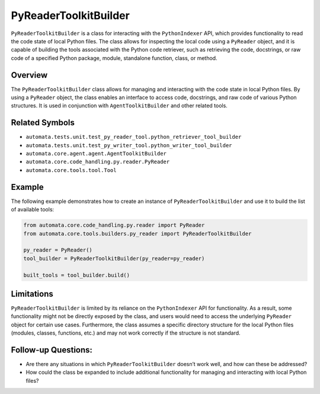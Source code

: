 PyReaderToolkitBuilder
===================

``PyReaderToolkitBuilder`` is a class for interacting with the
``PythonIndexer`` API, which provides functionality to read the code
state of local Python files. The class allows for inspecting the local
code using a ``PyReader`` object, and it is capable of building the
tools associated with the Python code retriever, such as retrieving the
code, docstrings, or raw code of a specified Python package, module,
standalone function, class, or method.

Overview
--------

The ``PyReaderToolkitBuilder`` class allows for managing and interacting
with the code state in local Python files. By using a ``PyReader``
object, the class enables an interface to access code, docstrings, and
raw code of various Python structures. It is used in conjunction with
``AgentToolkitBuilder`` and other related tools.

Related Symbols
---------------

-  ``automata.tests.unit.test_py_reader_tool.python_retriever_tool_builder``
-  ``automata.tests.unit.test_py_writer_tool.python_writer_tool_builder``
-  ``automata.core.agent.agent.AgentToolkitBuilder``
-  ``automata.core.code_handling.py.reader.PyReader``
-  ``automata.core.tools.tool.Tool``

Example
-------

The following example demonstrates how to create an instance of
``PyReaderToolkitBuilder`` and use it to build the list of available tools:

.. code:: python

   from automata.core.code_handling.py.reader import PyReader
   from automata.core.tools.builders.py_reader import PyReaderToolkitBuilder

   py_reader = PyReader()
   tool_builder = PyReaderToolkitBuilder(py_reader=py_reader)

   built_tools = tool_builder.build()

Limitations
-----------

``PyReaderToolkitBuilder`` is limited by its reliance on the
``PythonIndexer`` API for functionality. As a result, some functionality
might not be directly exposed by the class, and users would need to
access the underlying ``PyReader`` object for certain use cases.
Furthermore, the class assumes a specific directory structure for the
local Python files (modules, classes, functions, etc.) and may not work
correctly if the structure is not standard.

Follow-up Questions:
--------------------

-  Are there any situations in which ``PyReaderToolkitBuilder`` doesn’t
   work well, and how can these be addressed?
-  How could the class be expanded to include additional functionality
   for managing and interacting with local Python files?

